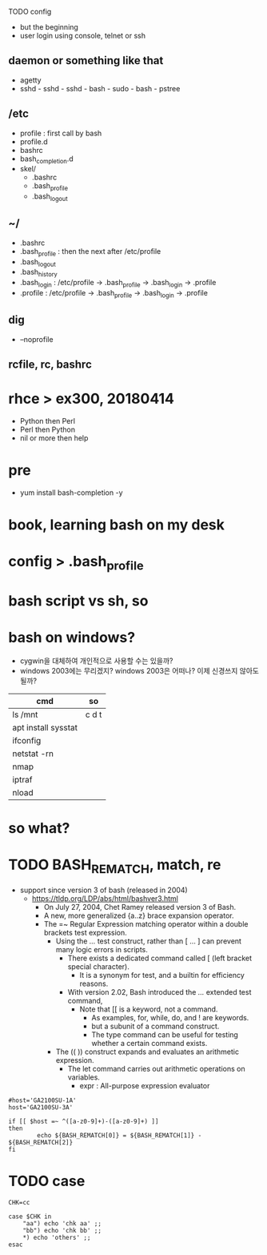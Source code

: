 
TODO config

- but the beginning
- user login using console, telnet or ssh

** daemon or something like that

- agetty
- sshd - sshd - sshd - bash - sudo - bash - pstree

** /etc

- profile : first call by bash
- profile.d
- bashrc
- bash_completion.d
- skel/
  - .bashrc
  - .bash_profile
  - .bash_logout

** ~/

  - .bashrc
  - .bash_profile : then the next after /etc/profile
  - .bash_logout
  - .bash_history
  - .bash_login : /etc/profile -> .bash_profile -> .bash_login -> .profile
  - .profile : /etc/profile -> .bash_profile -> .bash_login -> .profile

** dig

- --noprofile

** rcfile, rc, bashrc

* rhce > ex300, 20180414

- Python then Perl
- Perl then Python
- nil or more then help

* pre

- yum install bash-completion -y

* book, learning bash on my desk
* config > .bash_profile
* bash script vs sh, so
* bash on windows?

- cygwin을 대체하여 개인적으로 사용할 수는 있을까? 
- windows 2003에는 무리겠지? windows 2003은 어떠나? 이제 신경쓰지 않아도 될까?

| cmd                 | so    |
|---------------------+-------|
| ls /mnt             | c d t |
| apt install sysstat |       |
| ifconfig            |       |
| netstat -rn         |       |
| nmap                |       |
| iptraf              |       |
| nload               |       |

* so what?
* TODO BASH_REMATCH, match, re

- support since version 3 of bash (released in 2004)
  - https://tldp.org/LDP/abs/html/bashver3.html
    - On July 27, 2004, Chet Ramey released version 3 of Bash.
    - A new, more generalized {a..z} brace expansion operator.
    - The =~ Regular Expression matching operator within a double brackets test expression.
      - Using the [[ ... ]] test construct, rather than [ ... ] can prevent many logic errors in scripts.
        - There exists a dedicated command called [ (left bracket special character). 
          -  It is a synonym for test, and a builtin for efficiency reasons.
        - With version 2.02, Bash introduced the [[ ... ]] extended test command,
          - Note that [[ is a keyword, not a command.
            - As examples, for, while, do, and ! are keywords. 
            - but a subunit of a command construct. 
            - The type command can be useful for testing whether a certain command exists.
      - The (( )) construct expands and evaluates an arithmetic expression. 
        - The let command carries out arithmetic operations on variables.
          - expr : All-purpose expression evaluator

#+BEGIN_SRC shell
  #host='GA2100SU-1A'
  host='GA2100SU-3A'

  if [[ $host =~ ^([a-z0-9]+)-([a-z0-9]+) ]]
  then
          echo ${BASH_REMATCH[0]} = ${BASH_REMATCH[1]} - ${BASH_REMATCH[2]}
  fi
#+END_SRC

#+RESULTS:
: GA2100SU-3A = GA2100SU - 3A

* TODO case

#+BEGIN_SRC shell
  CHK=cc

  case $CHK in
      "aa") echo 'chk aa' ;;
      "bb") echo 'chk bb' ;;
      *) echo 'others' ;;
  esac
#+END_SRC
